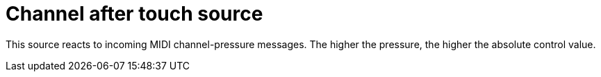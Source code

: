 
= Channel after touch source

This source reacts to incoming MIDI channel-pressure messages.
The higher the pressure, the higher the absolute control value.